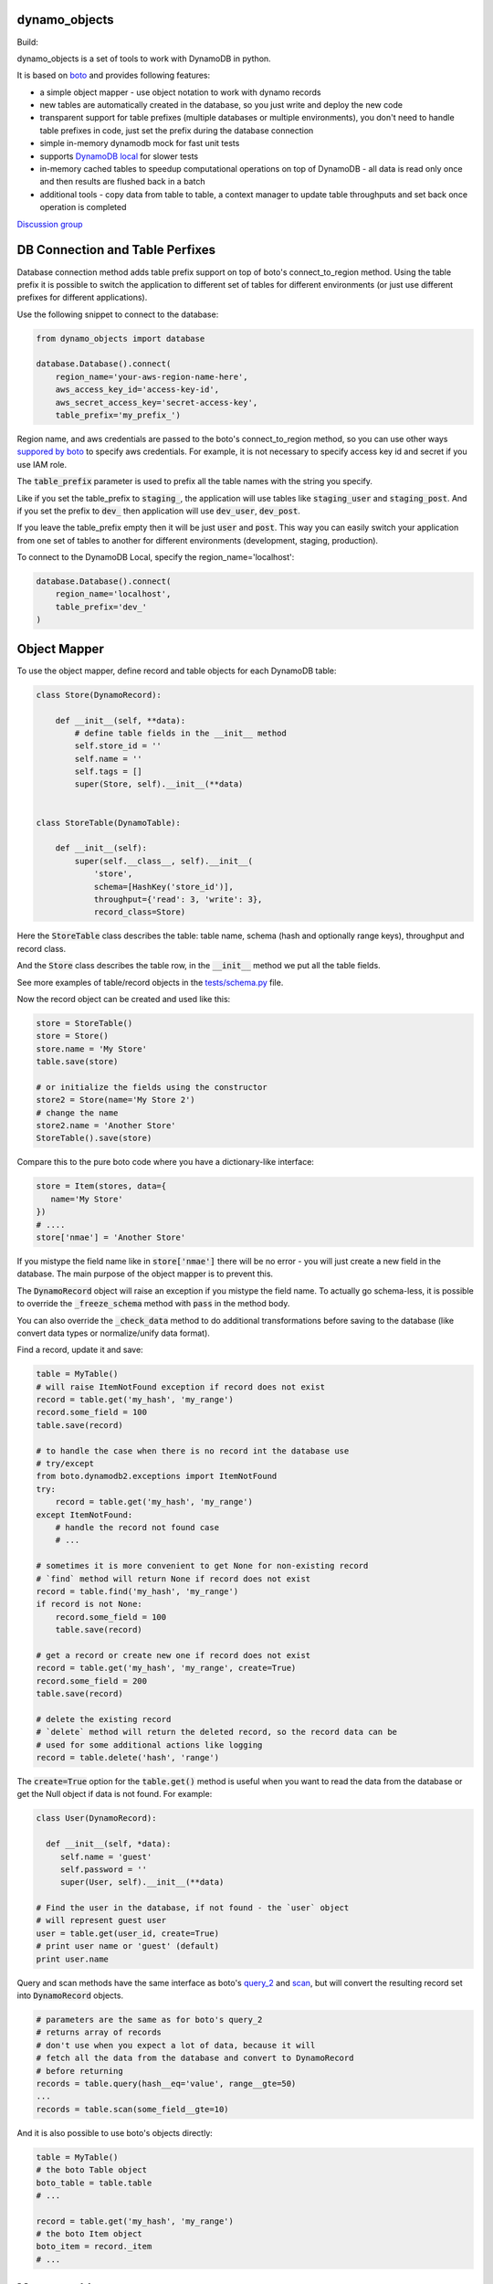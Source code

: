 ========
dynamo_objects
========

Build: |build|_ |coverage|_

.. |build| image:: https://travis-ci.org/serebrov/dynamo_objects.png?branch=master
.. _build: https://travis-ci.org/serebrov/dynamo_objects
.. |coverage| image:: https://coveralls.io/repos/serebrov/dynamo_objects/badge.png?branch=master
.. _coverage: https://coveralls.io/r/serebrov/dynamo_objects?branch=master

dynamo_objects is a set of tools to work with DynamoDB in python.

It is based on `boto <http://boto.readthedocs.org/en/latest/ref/dynamodb2.html>`_ and provides following features:

* a simple object mapper - use object notation to work with dynamo records
* new tables are automatically created in the database, so you just write 
  and deploy the new code
* transparent support for table prefixes (multiple databases or multiple environments), you don't need to handle table prefixes in code, just set the prefix during the database connection
* simple in-memory dynamodb mock for fast unit tests
* supports `DynamoDB local <https://aws.amazon.com/blogs/aws/dynamodb-local-for-desktop-development/>`_ for slower tests
* in-memory cached tables to speedup computational operations on top of DynamoDB - all data is read only once and then results are flushed back in a batch
* additional tools - copy data from table to table, a context manager to update table throughputs and set back once operation is completed

`Discussion group <https://groups.google.com/forum/#!forum/dynamo_objects>`_

========
DB Connection and Table Perfixes
========

Database connection method adds table prefix support on top of boto's connect_to_region method.
Using the table prefix it is possible to switch the application to different set of tables for different environments (or just use different prefixes for different applications).

Use the following snippet to connect to the database:

.. code-block:: python

    from dynamo_objects import database

    database.Database().connect(
        region_name='your-aws-region-name-here',
        aws_access_key_id='access-key-id',
        aws_secret_access_key='secret-access-key',
        table_prefix='my_prefix_')

Region name, and aws credentials are passed to the boto's connect_to_region method, so you can use other ways `suppored by boto <http://boto.readthedocs.org/en/latest/boto_config_tut.html#credentials>`_ to specify aws credentials.
For example, it is not necessary to specify access key id and secret if you use IAM role.

The :code:`table_prefix` parameter is used to prefix all the table names with the string you specify.

Like if you set the table_prefix to :code:`staging_`, the application will use tables like :code:`staging_user` and :code:`staging_post`. And if you set the prefix to :code:`dev_` then application will use :code:`dev_user`, :code:`dev_post`.

If you leave the table_prefix empty then it will be just :code:`user` and :code:`post`.
This way you can easily switch your application from one set of tables to another for different environments (development, staging, production).

To connect to the DynamoDB Local, specify the region_name='localhost':

.. code-block:: python

        database.Database().connect(
            region_name='localhost',
            table_prefix='dev_'
        )

========
Object Mapper
========

To use the object mapper, define record and table objects for each DynamoDB table:

.. code-block:: python

  class Store(DynamoRecord):

      def __init__(self, **data):
          # define table fields in the __init__ method
          self.store_id = ''
          self.name = ''
          self.tags = []
          super(Store, self).__init__(**data)


  class StoreTable(DynamoTable):

      def __init__(self):
          super(self.__class__, self).__init__(
              'store',
              schema=[HashKey('store_id')],
              throughput={'read': 3, 'write': 3},
              record_class=Store)

Here the :code:`StoreTable` class describes the table: table name, schema (hash and optionally range keys), throughput and record class.

And the :code:`Store` class describes the table row, 
in the :code:`__init__` method we put all the table fields.

See more examples of table/record objects in the `tests/schema.py <tests/schema.py>`_ file.

Now the record object can be created and used like this:

.. code-block:: python

    store = StoreTable()
    store = Store()
    store.name = 'My Store'
    table.save(store)

    # or initialize the fields using the constructor
    store2 = Store(name='My Store 2')
    # change the name
    store2.name = 'Another Store'
    StoreTable().save(store)

Compare this to the pure boto code where you have a dictionary-like interface:

.. code-block:: python

    store = Item(stores, data={
       name='My Store'
    })
    # ....
    store['nmae'] = 'Another Store'

If you mistype the field name like in :code:`store['nmae']` there will be no error - you will just create a new field in the database.
The main purpose of the object mapper is to prevent this. 

The :code:`DynamoRecord` object will raise an exception if you mistype the field name.
To actually go schema-less, it is possible to override the :code:`_freeze_schema` method with :code:`pass` in the method body.

You can also override the :code:`_check_data` method to do additional transformations before saving to the database (like convert data types or normalize/unify data format).

Find a record, update it and save:

.. code-block:: python

    table = MyTable()
    # will raise ItemNotFound exception if record does not exist
    record = table.get('my_hash', 'my_range')
    record.some_field = 100
    table.save(record)

    # to handle the case when there is no record int the database use
    # try/except
    from boto.dynamodb2.exceptions import ItemNotFound
    try:
        record = table.get('my_hash', 'my_range')
    except ItemNotFound:
        # handle the record not found case
        # ...

    # sometimes it is more convenient to get None for non-existing record
    # `find` method will return None if record does not exist
    record = table.find('my_hash', 'my_range')
    if record is not None:
        record.some_field = 100
        table.save(record)

    # get a record or create new one if record does not exist
    record = table.get('my_hash', 'my_range', create=True)
    record.some_field = 200
    table.save(record)

    # delete the existing record
    # `delete` method will return the deleted record, so the record data can be
    # used for some additional actions like logging
    record = table.delete('hash', 'range')

The :code:`create=True` option for the :code:`table.get()` method is useful when you want to read the data from the database or get the Null object if data is not found.
For example:

.. code-block:: python

    class User(DynamoRecord):

      def __init__(self, *data):
         self.name = 'guest'
         self.password = ''
         super(User, self).__init__(**data)

    # Find the user in the database, if not found - the `user` object 
    # will represent guest user
    user = table.get(user_id, create=True)
    # print user name or 'guest' (default)
    print user.name

Query and scan methods have the same interface as boto's `query_2 <http://boto.readthedocs.org/en/latest/ref/dynamodb2.html#boto.dynamodb2.table.Table.query_2>`_ and `scan <http://boto.readthedocs.org/en/latest/ref/dynamodb2.html#boto.dynamodb2.table.Table.scan>`_, but will convert the resulting record set into :code:`DynamoRecord` objects.

.. code-block:: python

    # parameters are the same as for boto's query_2
    # returns array of records
    # don't use when you expect a lot of data, because it will
    # fetch all the data from the database and convert to DynamoRecord
    # before returning
    records = table.query(hash__eq='value', range__gte=50)
    ...
    records = table.scan(some_field__gte=10)

And it is also possible to use boto's objects directly:

.. code-block:: python

    table = MyTable()
    # the boto Table object
    boto_table = table.table
    # ... 

    record = table.get('my_hash', 'my_range')
    # the boto Item object
    boto_item = record._item
    # ... 


========
Memory tables
========

Memory tables can be used to cache DynamoDB access in-memory.
Every record is only read once and no data is written until you call the :code:`save_data` or :code:`save_data_batch` method.

.. code-block:: python

  # StoreTable is a regular table definition, DynamoTable subclass
  from myschema import StoreTable
  from dynamo_objects.memorydb import MemoryTable

  class StoreMemoryTable(MemoryTable):

      def __init__(self):
          super(StoreMemoryTable, self).__init__(StoreTable())

Here we define a :code:`StoreMemoryTable` class for in-memory table which wraps the :code:`StoreTable` (a regular table definition).
Now we can do this:


.. code-block:: python

    table = StoreMemoryTable()
    # read records with store_id = 1 and store_id = 2
    record = table.get(1)
    record2 = table.get(2)
    # data is not actually saved yet, no write db operations
    table.save(record)
    table.save(record2)
    # ...
    # read same records again - will fetch from memory, no db read operations
    record = table.get(1)
    record2 = table.get(2)
    # ...
    # data is not actually saved yet, no write db operations
    table.save(record)
    table.save(record2)
    # Now we flush all the data back to DynamoDB
    # the `save_data_batch` will use the `batch write` DynamoDB operation
    table.save_data_batch()

This can be very useful if you do some computational operations and need to read / write a lot of small objects to the database.
Depending on the data structure the used read / write throughput and the whole processing time can be noticeably reduced.

========
Testing and DynamoDB Mock
========

It is possible to run unit tests using the real DynamoDB connection using the table prefixes feature: you can choose some special table prefix like :code:`xx_unit_tests_`. 
This way you'll have a set of tables for your unit tests.

But this approach is not practical - tests will be slow and will consume the read/write operations (and this will cost money).

Amazon provides a `DynamoDB emulator in java <https://aws.amazon.com/blogs/aws/dynamodb-local-for-desktop-development/>`_ but it is problematic to use it during development, because it is slow and consumes a lot of memory.

The solution is a simple in-memory `DynamoDB mock module <dynamo_objects/dynamock.py>`_. 
It is a fast, but very approximate dynamo emulation without permanent data storage.

To enable the mock, just import the :code:`dynamock` module:

.. code-block:: python

  from dynamo_objects import database
  # once imported, the `dynamock` module will mock real DynamoDB
  # operations and forward them to the simple implementation which 
  # keeps all the data in memory
  from dynamo_objects import dynamock

There is an example of the mock usage in the `tests/base.py <tests/base.py>`_ module.

This base test module can be used for any project to test parts of code which work with DynamoDB.
You can find examples of unit tests under the `tests <tests/>`_ folder. The database schema is described in the `tests/schema.py <tests/schema.py>`_.

To run all tests use :code:`nosetests` (install with :code:`pip install nose`):

.. code-block:: bash

    nosetests

By default it will use the in-memory `DynamoDB mock <dynamo_objects/dynamock.py>`_. 
To run tests against the  DynamoDB Local use following commands:

.. code-block:: bash

    # in the first terminal window launch the local dynamodb
    # script will download it if necessary
    ./tool/dynamodb-local.sh

    # in another terminal window run the tests
    DYNAMODB_MOCK= nosetests

I use fast in-memory mock to run tests locally, during the development.

On the CI server tests a launched two times - first against the in-memory mock and then one more time against the DynamoDB local.

Here is an example of the shell script to do this:

.. code-block:: bash

  # Run fast tests with in-memory mock
  nosetests
  RESULT_MOCK=$?
  
  # Run slow tests with DynamoDB local
  pushd path/to/folder/with/dynamodb-local
    java -Djava.library.path=./DynamoDBLocal_lib -jar ./DynamoDBLocal.jar -inMemory -sharedDb &
    PID=$!
  popd
  echo "Started local dynamodb: $PID"
  DYNAMODB_MOCK= nosetests
  RESULT_LOCALDB=$?
  kill -9 $PID
  exit $(($RESULT_MOCK+$RESULT_LOCALDB))


========
Additional Tools
========

The `database <dynamo_objects/database.py>`_ module contains few additional useful tools.

The :code:`copy_item` and :code:`copy_table_data` methods allow to copy data from table to table (for example, you may want to copy some data from staging to production):

.. code-block:: python

    db = database.Database()
    # note: table_prefix is empty, so we can explicitly set table names
    database.connect(
        region_name='...', ...
        table_prefix='')
    num_copied = db.copy_table_data('table_name', 'staging_table_name')

    # copy and transform data
    def transform_fn(record):
        record.name = 'staging_' + record.name
    db.copy_table_data('table_name', 'staging_table_name', transform=transform_fn)

There are also some other useful methods to create the table, wait until the new table becomes active, delete the table, etc.

The :code:`TableThroughput` class is a context manager to update (usually set higher) throughput limits and put them back after some operation.
It is useful when you need to do something what requires a high read/write throughput. 

Using the :code:`TableThroughput` it is possible to set high limits just before the operation and set them back just after it:

.. code-block:: python

        high_throughputs = {
            'table_one': { 'table': { 'read': 100, 'write': 50, }, },
            'table_two': {
                'table': { 'read': 60, 'write': 120, },
                'SomeGlobalIndex': { 'read': 1, 'write': 120 }
            }
        }

        with database.TablesThroughput(high_throughputs):
            # now throughputs are high
            some_comutational_operation()
        # now throughputs are low again (same as before the operation)


========
Related projects
========

* `flywheel <https://github.com/mathcamp/flywheel>`_ - Object mapper for Amazon's DynamoDB)
* `PynamoDB <https://github.com/jlafon/PynamoDB>`_ - A pythonic interface to Amazon's DynamoDB
* `Dynamodb-mapper <https://bitbucket.org/Ludia/dynamodb-mapper/overview>`_ Dynamodb-mapper - a DynamoDB object mapper, based on boto
